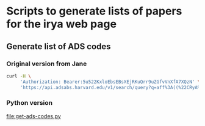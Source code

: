 * Scripts to generate lists of papers for the irya web page
** Generate list of ADS codes
*** Original version from Jane
#+begin_src sh
  curl -H \
       'Authorization: Bearer:5u522KxloEbsEBsXEjRKuQrr9uZGfvVnXfA7XQzN' \
       'https://api.adsabs.harvard.edu/v1/search/query?q=aff%3A((%22CRyA%22+OR+%22IRyA%22+OR+%22Radioastronom%C3%ADa+y+Astrof%C3%ADsica%22+OR+%22Radioastronomia+y+Astrofisica%22))&fq=aff%3A((%22UNAM%22+OR+(%22Universidad%22+AND+%22M%C3%A9xico%22)+OR+(%22Universidad%22+AND+%22Mexico%22)+OR+%22Morelia%22))&fq=year%3A(2021)&fq=property%3A(refereed)&fl=bibcode&rows=500&sort=date+desc'
#+end_src
*** Python version
[[file:get-ads-codes.py]]



